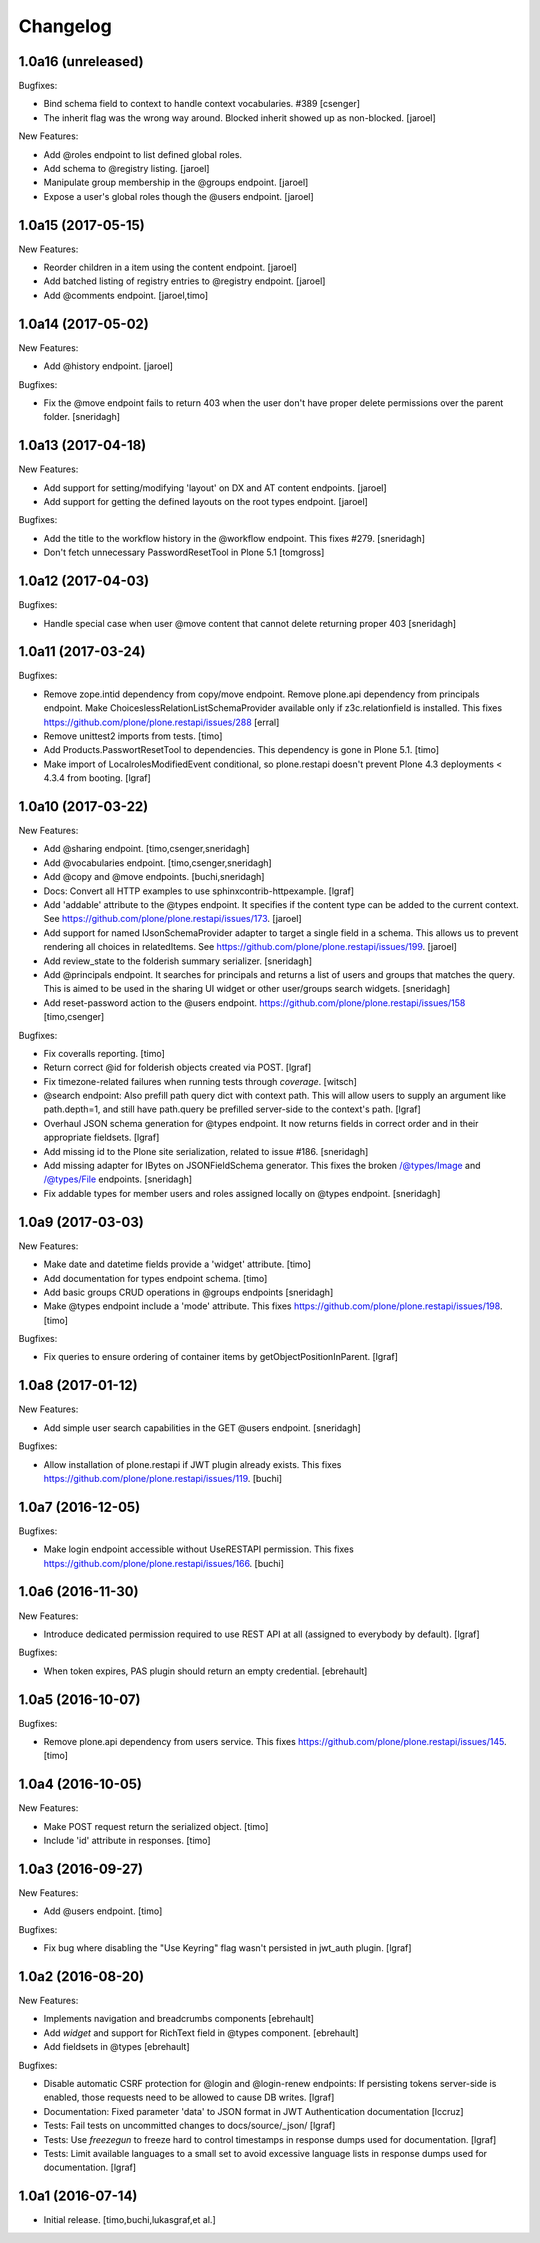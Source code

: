 Changelog
=========

1.0a16 (unreleased)
-------------------

Bugfixes:

- Bind schema field to context to handle context vocabularies. #389
  [csenger]

- The inherit flag was the wrong way around.
  Blocked inherit showed up as non-blocked.
  [jaroel]

New Features:

- Add @roles endpoint to list defined global roles.

- Add schema to @registry listing.
  [jaroel]

- Manipulate group membership in the @groups endpoint.
  [jaroel]

- Expose a user's global roles though the @users endpoint.
  [jaroel]


1.0a15 (2017-05-15)
-------------------

New Features:

- Reorder children in a item using the content endpoint.
  [jaroel]

- Add batched listing of registry entries to @registry endpoint.
  [jaroel]

- Add @comments endpoint.
  [jaroel,timo]


1.0a14 (2017-05-02)
-------------------

New Features:

- Add @history endpoint.
  [jaroel]

Bugfixes:

- Fix the @move endpoint fails to return 403 when the user don't have proper
  delete permissions over the parent folder.
  [sneridagh]


1.0a13 (2017-04-18)
-------------------

New Features:

- Add support for setting/modifying 'layout' on DX and AT content endpoints.
  [jaroel]

- Add support for getting the defined layouts on the root types endpoint.
  [jaroel]

Bugfixes:

- Add the title to the workflow history in the @workflow endpoint.
  This fixes #279.
  [sneridagh]

- Don't fetch unnecessary PasswordResetTool in Plone 5.1
  [tomgross]


1.0a12 (2017-04-03)
-------------------

Bugfixes:

- Handle special case when user @move content that cannot delete returning
  proper 403
  [sneridagh]


1.0a11 (2017-03-24)
-------------------

Bugfixes:

- Remove zope.intid dependency from copy/move endpoint. Remove plone.api
  dependency from principals endpoint. Make
  ChoiceslessRelationListSchemaProvider available only if z3c.relationfield
  is installed. This fixes https://github.com/plone/plone.restapi/issues/288
  [erral]

- Remove unittest2 imports from tests.
  [timo]

- Add Products.PasswortResetTool to dependencies. This dependency is gone in
  Plone 5.1.
  [timo]

- Make import of LocalrolesModifiedEvent conditional, so plone.restapi
  doesn't prevent Plone 4.3 deployments < 4.3.4 from booting.
  [lgraf]


1.0a10 (2017-03-22)
-------------------

New Features:

- Add @sharing endpoint.
  [timo,csenger,sneridagh]

- Add @vocabularies endpoint.
  [timo,csenger,sneridagh]

- Add @copy and @move endpoints.
  [buchi,sneridagh]

- Docs: Convert all HTTP examples to use sphinxcontrib-httpexample.
  [lgraf]

- Add 'addable' attribute to the @types endpoint. It specifies if the content
  type can be added to the current context. See
  https://github.com/plone/plone.restapi/issues/173.
  [jaroel]

- Add support for named IJsonSchemaProvider adapter to target a single
  field in a schema. This allows us to prevent rendering all choices in
  relatedItems. See https://github.com/plone/plone.restapi/issues/199.
  [jaroel]

- Add review_state to the folderish summary serializer.
  [sneridagh]

- Add @principals endpoint. It searches for principals and returns a list of
  users and groups that matches the query. This is aimed to be used in the
  sharing UI widget or other user/groups search widgets.
  [sneridagh]

- Add reset-password action to the @users endpoint.
  https://github.com/plone/plone.restapi/issues/158
  [timo,csenger]

Bugfixes:

- Fix coveralls reporting.
  [timo]

- Return correct @id for folderish objects created via POST.
  [lgraf]

- Fix timezone-related failures when running tests through `coverage`.
  [witsch]

- @search endpoint: Also prefill path query dict with context path.
  This will allow users to supply an argument like path.depth=1, and still
  have path.query be prefilled server-side to the context's path.
  [lgraf]

- Overhaul JSON schema generation for @types endpoint. It now returns
  fields in correct order and in their appropriate fieldsets.
  [lgraf]

- Add missing id to the Plone site serialization, related to issue #186.
  [sneridagh]

- Add missing adapter for IBytes on JSONFieldSchema generator. This fixes the
  broken /@types/Image and /@types/File endpoints.
  [sneridagh]

- Fix addable types for member users and roles assigned locally on @types
  endpoint.
  [sneridagh]


1.0a9 (2017-03-03)
------------------

New Features:

- Make date and datetime fields provide a 'widget' attribute.
  [timo]

- Add documentation for types endpoint schema.
  [timo]

- Add basic groups CRUD operations in @groups endpoints
  [sneridagh]

- Make @types endpoint include a 'mode' attribute. This fixes https://github.com/plone/plone.restapi/issues/198.
  [timo]

Bugfixes:

- Fix queries to ensure ordering of container items by getObjectPositionInParent.
  [lgraf]


1.0a8 (2017-01-12)
------------------

New Features:

- Add simple user search capabilities in the GET @users endpoint.
  [sneridagh]

Bugfixes:

- Allow installation of plone.restapi if JWT plugin already exists. This fixes
  https://github.com/plone/plone.restapi/issues/119.
  [buchi]


1.0a7 (2016-12-05)
------------------

Bugfixes:

- Make login endpoint accessible without UseRESTAPI permission. This fixes
  https://github.com/plone/plone.restapi/issues/166.
  [buchi]


1.0a6 (2016-11-30)
------------------

New Features:

- Introduce dedicated permission required to use REST API at all
  (assigned to everybody by default).
  [lgraf]

Bugfixes:

- When token expires, PAS plugin should return an empty credential.
  [ebrehault]


1.0a5 (2016-10-07)
------------------

Bugfixes:

- Remove plone.api dependency from users service. This fixes
  https://github.com/plone/plone.restapi/issues/145.
  [timo]


1.0a4 (2016-10-05)
------------------

New Features:

- Make POST request return the serialized object.
  [timo]

- Include 'id' attribute in responses.
  [timo]


1.0a3 (2016-09-27)
------------------

New Features:

- Add @users endpoint.
  [timo]

Bugfixes:

- Fix bug where disabling the "Use Keyring" flag wasn't persisted in jwt_auth plugin.
  [lgraf]


1.0a2 (2016-08-20)
------------------

New Features:

- Implements navigation and breadcrumbs components
  [ebrehault]

- Add `widget` and support for RichText field in @types component.
  [ebrehault]

- Add fieldsets in @types
  [ebrehault]

Bugfixes:

- Disable automatic CSRF protection for @login and @login-renew endpoints:
  If persisting tokens server-side is enabled, those requests need to be allowed to cause DB writes.
  [lgraf]

- Documentation: Fixed parameter 'data' to JSON format in JWT Authentication
  documentation
  [lccruz]

- Tests: Fail tests on uncommitted changes to docs/source/_json/
  [lgraf]

- Tests: Use `freezegun` to freeze hard to control timestamps in response
  dumps used for documentation.
  [lgraf]

- Tests: Limit available languages to a small set to avoid excessive language
  lists in response dumps used for documentation.
  [lgraf]


1.0a1 (2016-07-14)
------------------

- Initial release.
  [timo,buchi,lukasgraf,et al.]

